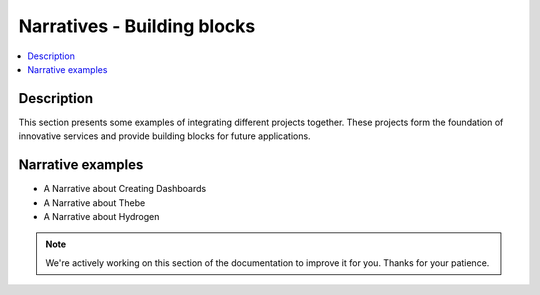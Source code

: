 Narratives - Building blocks
============================

.. contents::
   :local:

Description
-----------

This section presents some examples of integrating different projects together.
These projects form the foundation of innovative services and provide
building blocks for future applications.

Narrative examples
------------------

- A Narrative about Creating Dashboards
- A Narrative about Thebe
- A Narrative about Hydrogen

.. note::

    We're actively working on this section of the documentation to improve
    it for you. Thanks for your patience.
